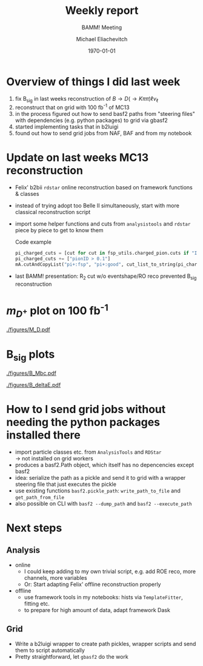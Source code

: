 #+STARTUP: showall
#+TITLE: Weekly report
#+SUBTITLE: BAMM! Meeting
#+AUTHOR: Michael Eliachevitch
#+DATE: \today
#+LATEX_COMPILER: xelatex
#+OPTIONS:  toc:nil num:nil title:t
#+LATEX_CLASS: beamer
#+LATEX_CLASS_OPTIONS: [aspectratio=169, 16pt]
#+BEAMER_HEADER: \usepackage{templates/metropolisbonn}
#+BEAMER_HEADER: \usepackage{hepnames, hepparticles}
#+BEAMER_HEADER: \newcommand{\PDmstar}{\HepParticle{D}{}{\left(*\right)}}}
#+BEAMER_HEADER: \newcommand{\rdstar}{R\left(\PDmstar\right)}
#+BEAMER_HEADER: \institute{Physikalisches Institut --- Rheinische Friedrich-Wilhelms-Universität Bonn}
#+BEAMER_HEADER: \hypersetup{colorlinks, urlcolor=bonnblue}
#+BEAMER_HEADER: \lstset{keywordstyle=\bfseries\color{bonnblue}, commentstyle=\itshape\color{bonnunigrau}, identifierstyle=\color{bonntextgrau}, stringstyle=\color{bonnyellow}}
#+COLUMNS: %45ITEM %10BEAMER_env(Env) %10BEAMER_act(Act) %4BEAMER_col(Col) %8BEAMER_opt(Opt)
* Overview of things I did last week
1. fix B_{sig} in last weeks reconstruction of $B \rightarrow D (\rightarrow K\pi\pi) \ell \nu_{\ell}$
2. reconstruct that on grid with 100 fb^{-1} of MC13
3. in the process figured out how to send basf2 paths from "steering files" with
   dependencies (e.g. python packages) to grid via gbasf2
4. started implementing tasks that in b2luigi
5. found out how to send grid jobs from NAF, BAF and from my notebook


* Update on last weeks MC13 reconstruction
- Felix' b2bii =rdstar= online reconstruction based on framework functions & classes
- instead of trying adopt too Belle II simultaneously, start with more classical
  reconstruction script
- import some helper functions and cuts from =analysistools= and =rdstar= piece
  by piece to get to know them
    #+CAPTION: Code example
    #+ATTR_LATEX: :options basicstyle=\tiny\ttfamily, xleftmargin=-5pt
    #+begin_src python
    pi_charged_cuts = [cut for cut in fsp_utils.charged_pion.cuts if "IDBelle" not in cut]
    pi_charged_cuts += ["pionID > 0.1"]
    mA.cutAndCopyList("pi+:fsp", "pi+:good", cut_list_to_string(pi_charged_cuts), path=path)
    #+end_src
    #+RESULTS:
- last BAMM! presentation: R_2 cut w/o eventshape/RO reco prevented B_{sig} reconstruction
* $m_{D^+}$ plot on 100 fb^{-1}
#+ATTR_LATEX: :width .4\textwidth
[[./figures/M_D.pdf]]
* B_{sig} plots
#+ATTR_LATEX: :width .25\textwidth
[[./figures/B_Mbc.pdf]]
#+ATTR_LATEX: :width .25\textwidth
[[./figures/B_deltaE.pdf]]
* How to I send grid jobs without needing the python packages installed there
- import particle classes etc. from =AnalysisTools= and =RDStar= \\
  \rightarrow not installed on grid workers
- produces a basf2.Path object, which itself has no depencencies except basf2
- idea: serialize the path as a pickle and send it to grid with a wrapper
  steering file that just executes the pickle
- use existing functions =basf2.pickle_path=: =write_path_to_file= and =get_path_from_file=
- also possible on CLI with =basf2 --dump_path= and =basf2 --execute_path=
* Next steps
** Analysis
- online
  - I could keep adding to my own trivial script, e.g. add ROE reco, more
    channels, more variables
  - Or: Start adapting Felix' offline reconstruction properly
- offline
  - use framework tools in my notebooks: hists via =TemplateFitter=, fitting etc.
  - to prepare for high amount of data, adapt framework Dask
** Grid
- Write a b2luigi wrapper to create path pickles, wrapper scripts and send them
  to script automatically
- Pretty straightforward, let =gbasf2= do the work
* Compilation command                                              :noexport:
#+begin_src elisp
  (let ((async nil))
    (org-beamer-export-to-pdf async))
#+end_src

#+RESULTS:
: /home/michael/talks/2020-02-10_bamm!_status/bamm_status_2020-02-10.pdf

* Local variables                                          :noexport:ARCHIVE:
# Local Variables:
# TeX-engine: xetex
# eval: (plist-put org-format-latex-options :scale 1.4)
# eval: (org-beamer-mode 1)
# End:
